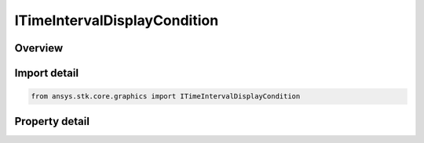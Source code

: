ITimeIntervalDisplayCondition
=============================

.. py:class:: ansys.stk.core.graphics.ITimeIntervalDisplayCondition

   object
   
   Define an inclusive time interval that determines when an object, such as a primitive, is rendered based on the current animation time .

.. py:currentmodule:: ITimeIntervalDisplayCondition

Overview
--------

.. tab-set::

    .. tab-item:: Properties
        
        .. list-table::
            :header-rows: 0
            :widths: auto

            * - :py:attr:`~ansys.stk.core.graphics.ITimeIntervalDisplayCondition.minimum_time`
              - Gets or sets the minimum time of the inclusive time interval.
            * - :py:attr:`~ansys.stk.core.graphics.ITimeIntervalDisplayCondition.maximum_time`
              - Gets or sets the maximum time of the inclusive time interval.


Import detail
-------------

.. code-block:: python

    from ansys.stk.core.graphics import ITimeIntervalDisplayCondition


Property detail
---------------

.. py:property:: minimum_time
    :canonical: ansys.stk.core.graphics.ITimeIntervalDisplayCondition.minimum_time
    :type: IDate

    Gets or sets the minimum time of the inclusive time interval.

.. py:property:: maximum_time
    :canonical: ansys.stk.core.graphics.ITimeIntervalDisplayCondition.maximum_time
    :type: IDate

    Gets or sets the maximum time of the inclusive time interval.


